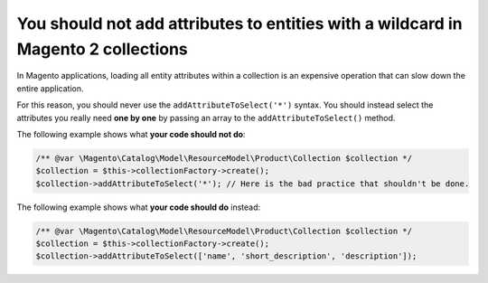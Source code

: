 You should not add attributes to entities with a wildcard in Magento 2 collections
==================================================================================

In Magento applications, loading all entity attributes within a collection is
an expensive operation that can slow down the entire application.

For this reason, you should never use the ``addAttributeToSelect('*')`` syntax.
You should instead select the attributes you really need **one by one** by
passing an array to the ``addAttributeToSelect()`` method.

The following example shows what **your code should not do**:

.. code-block:: php

    /** @var \Magento\Catalog\Model\ResourceModel\Product\Collection $collection */
    $collection = $this->collectionFactory->create();
    $collection->addAttributeToSelect('*'); // Here is the bad practice that shouldn't be done.

The following example shows what **your code should do** instead:

.. code-block:: php

    /** @var \Magento\Catalog\Model\ResourceModel\Product\Collection $collection */
    $collection = $this->collectionFactory->create();
    $collection->addAttributeToSelect(['name', 'short_description', 'description']);
